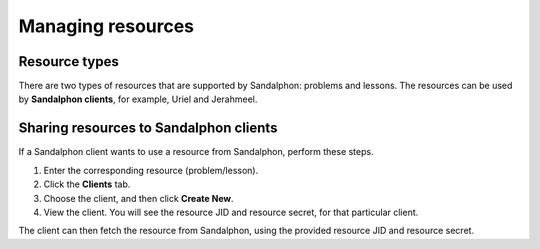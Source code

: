 Managing resources
==================

Resource types
--------------

There are two types of resources that are supported by Sandalphon: problems and lessons. The resources can be used by **Sandalphon clients**, for example, Uriel and Jerahmeel.

Sharing resources to Sandalphon clients
---------------------------------------

If a Sandalphon client wants to use a resource from Sandalphon, perform these steps.

#. Enter the corresponding resource (problem/lesson).
#. Click the **Clients** tab.
#. Choose the client, and then click **Create New**.
#. View the client. You will see the resource JID and resource secret, for that particular client.

The client can then fetch the resource from Sandalphon, using the provided resource JID and resource secret.
